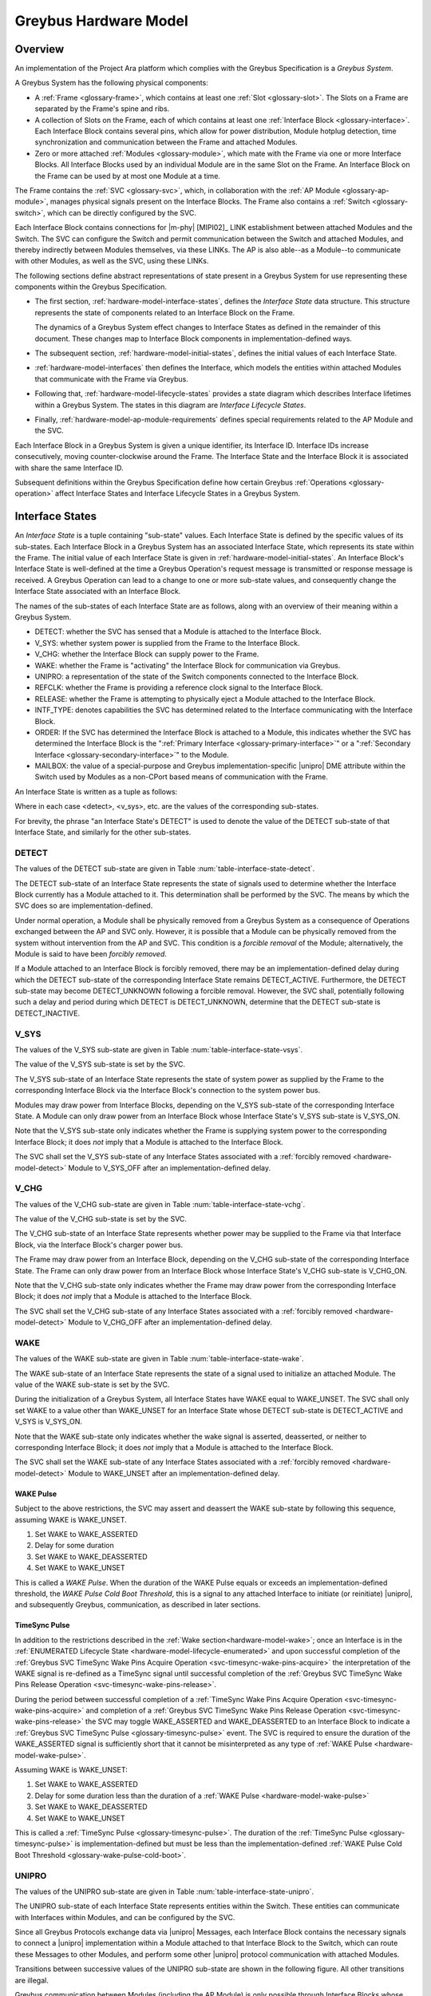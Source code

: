 .. highlight:: text

.. _hardware_model:

Greybus Hardware Model
======================

Overview
^^^^^^^^

An implementation of the Project Ara platform which complies with the
Greybus Specification is a *Greybus System*.

A Greybus System has the following physical components:

- A :ref:`Frame <glossary-frame>`, which contains at least one
  :ref:`Slot <glossary-slot>`.  The Slots on a Frame are separated
  by the Frame's spine and ribs.

- A collection of Slots on the Frame, each of which contains at least
  one :ref:`Interface Block <glossary-interface>`. Each Interface
  Block contains several pins, which allow for power distribution,
  Module hotplug detection, time synchronization and communication
  between the Frame and  attached Modules.

- Zero or more attached :ref:`Modules <glossary-module>`, which mate
  with the Frame via one or more Interface Blocks.  All Interface
  Blocks used by an individual Module are in the same Slot on the
  Frame.  An Interface Block on the Frame can be used by at most one
  Module at a time.

The Frame contains the :ref:`SVC <glossary-svc>`, which, in
collaboration with the :ref:`AP Module <glossary-ap-module>`,
manages physical signals present on the Interface Blocks.  The Frame
also contains a :ref:`Switch <glossary-switch>`, which can be
directly configured by the SVC.

Each Interface Block contains connections for |m-phy| [MIPI02]_ LINK
establishment between attached Modules and the Switch. The SVC can
configure the Switch and permit communication between the Switch and
attached Modules, and thereby indirectly between Modules themselves,
via these LINKs. The AP is also able--as a Module--to communicate
with other Modules, as well as the SVC, using these LINKs.

The following sections define abstract representations of state
present in a Greybus System for use representing these components
within the Greybus Specification.

- The first section, :ref:`hardware-model-interface-states`,
  defines the *Interface State* data structure.  This structure
  represents the state of components related to an Interface Block
  on the Frame.

  The dynamics of a Greybus System effect changes to Interface States
  as defined in the remainder of this document.  These changes map
  to Interface Block components in implementation-defined ways.

- The subsequent section, :ref:`hardware-model-initial-states`,
  defines the initial values of each Interface State.

- :ref:`hardware-model-interfaces` then defines the Interface, which
  models the entities within attached Modules that communicate with
  the Frame via Greybus.

- Following that, :ref:`hardware-model-lifecycle-states` provides a
  state diagram which describes Interface lifetimes within a
  Greybus System. The states in this diagram are *Interface Lifecycle
  States*.

- Finally, :ref:`hardware-model-ap-module-requirements` defines
  special requirements related to the AP Module and the SVC.

Each Interface Block in a Greybus System is given a unique identifier,
its Interface ID.  Interface IDs increase consecutively, moving
counter-clockwise around the Frame.  The Interface State and the
Interface Block it is associated with share the same Interface ID. 

.. XXX Is the following even needed?  I'm commenting it out for now.
.. Any Interfaces within Modules attached to those Interface
.. Blocks are also indexed by the same Interface IDs as the Interface
.. Blocks to which they are attached.

Subsequent definitions within the Greybus Specification define how
certain Greybus :ref:`Operations <glossary-operation>` affect
Interface States and Interface Lifecycle States in a Greybus System.

.. _hardware-model-interface-states:

Interface States
^^^^^^^^^^^^^^^^

An *Interface State* is a tuple containing "sub-state" values.
Each Interface State is defined by the specific values of its
sub-states.  Each Interface Block in a Greybus System has an
associated Interface State, which represents its state within the
Frame.  The initial value of each Interface State is given in
:ref:`hardware-model-initial-states`.  An Interface Block's
Interface State is well-defined at the time a Greybus Operation's
request message is transmitted or response message is received.  A
Greybus Operation can lead to a change to one or more sub-state
values, and consequently change the Interface State associated with
an Interface Block.

.. ??? Some Operations additionally define transient changes to
       sub-state values that take place after the request is
       transmitted, but before the response is received.


The names of the sub-states of each Interface State are as follows,
along with an overview of their meaning within a Greybus System.

.. NOTE: the WAKE signal is intentionally under-specified at the
   present. There is enough here for module activation by the SVC
   sending a "wake out pulse" for enough time to cause a power-on
   reset of the bridge ASIC. Later work to integrate power management
   into the hardware model will need to extend the WAKE sub-state and
   the operation definitions that rely on it.

- DETECT: whether the SVC has sensed that a Module is attached to the
  Interface Block.
- V_SYS: whether system power is supplied from the Frame to the
  Interface Block.
- V_CHG: whether the Interface Block can supply power to the Frame.
- WAKE: whether the Frame is "activating" the Interface Block for
  communication via Greybus.
- UNIPRO: a representation of the state of the Switch components
  connected to the Interface Block.
- REFCLK: whether the Frame is providing a reference clock signal to
  the Interface Block.
- RELEASE: whether the Frame is attempting to physically
  eject a Module attached to the Interface Block.
- INTF_TYPE: denotes capabilities the SVC has determined related to
  the Interface communicating with the Interface Block.
- ORDER: If the SVC has determined the Interface Block is attached to
  a Module, this indicates whether the SVC has determined the
  Interface Block is the ":ref:`Primary Interface
  <glossary-primary-interface>`" or a ":ref:`Secondary Interface
  <glossary-secondary-interface>`" to the Module.
- MAILBOX: the value of a special-purpose and Greybus
  implementation-specific |unipro| DME attribute within the Switch
  used by Modules as a non-CPort based means of communication with the
  Frame.

An Interface State is written as a tuple as follows:

.. figtable::
   :nofig:
   :label: table-interface-state-tuple
   :caption: Interface State Tuple
   :loc: H
   :spec: l l

   ===========  ================================================
   Sub-State    Value
   ===========  ================================================
   DETECT       <detect>
   V_SYS        <v_sys>
   V_CHG        <v_chg>
   WAKE         <wake>
   UNIPRO       <unipro>
   REFCLK       <refclk>
   RELEASE      <release>
   INTF_TYPE    <type>
   ORDER        <ord>
   MAILBOX      <mbox>
   ===========  ================================================

..

Where in each case <detect>, <v_sys>, etc. are the values of the
corresponding sub-states.

For brevity, the phrase "an Interface State's DETECT" is used to
denote the value of the DETECT sub-state of that Interface State, and
similarly for the other sub-states.

.. _hardware-model-detect:

DETECT
""""""

The values of the DETECT sub-state are given in Table
:num:`table-interface-state-detect`.

.. figtable::
   :nofig:
   :label: table-interface-state-detect
   :caption: DETECT sub-state values
   :spec: l l

   ========================  ================================================
   Value                     Description
   ========================  ================================================
   DETECT_UNKNOWN            Whether a Module is attached to the Interface Block is unknown
   DETECT_INACTIVE           No Module is currently attached to the Interface Block
   DETECT_ACTIVE             A Module is attached to the Interface Block
   ========================  ================================================
..

The DETECT sub-state of an Interface State represents the state of
signals used to determine whether the Interface Block currently has a
Module attached to it. This determination shall be performed by the
SVC. The means by which the SVC does so are implementation-defined.

Under normal operation, a Module shall be physically removed from a Greybus
System as a consequence of Operations exchanged between the AP and SVC
only. However, it is possible that a Module can be physically removed
from the system without intervention from the AP and SVC. This condition
is a *forcible removal* of the Module; alternatively, the Module is
said to have been *forcibly removed*.

If a Module attached to an Interface Block is forcibly removed, there
may be an implementation-defined delay during which the DETECT
sub-state of the corresponding Interface State remains DETECT_ACTIVE.
Furthermore, the DETECT sub-state may become DETECT_UNKNOWN following
a forcible removal. However, the SVC shall, potentially following such
a delay and period during which DETECT is DETECT_UNKNOWN, determine
that the DETECT sub-state is DETECT_INACTIVE.

.. _hardware-model-vsys:

V_SYS
"""""

The values of the V_SYS sub-state are given in Table
:num:`table-interface-state-vsys`.

.. figtable::
     :nofig:
     :label: table-interface-state-vsys
     :caption: V_SYS sub-state values
     :spec: l l

     =========  =======================================================
     Value      Description
     =========  =======================================================
     V_SYS_ON   The Frame supplies system power to the Interface Block
     V_SYS_OFF  The Frame does not supply system power to the Interface Block
     =========  =======================================================

..

The value of the V_SYS sub-state is set by the SVC.

The V_SYS sub-state of an Interface State represents the state of
system power as supplied by the Frame to the corresponding Interface
Block via the Interface Block's connection to the system power bus.

Modules may draw power from Interface Blocks, depending on the V_SYS
sub-state of the corresponding Interface State. A Module can only draw
power from an Interface Block whose Interface State's V_SYS sub-state
is V_SYS_ON.

Note that the V_SYS sub-state only indicates whether the Frame is
supplying system power to the corresponding Interface Block; it does
*not* imply that a Module is attached to the Interface Block.

The SVC shall set the V_SYS sub-state of any Interface States
associated with a :ref:`forcibly removed <hardware-model-detect>`
Module to V_SYS_OFF after an implementation-defined delay.

.. _hardware-model-vchg:

V_CHG
"""""

The values of the V_CHG sub-state are given in Table
:num:`table-interface-state-vchg`.

.. figtable::
   :nofig:
   :label: table-interface-state-vchg
   :caption: V_CHG sub-state values
   :spec: l l

   =========  ================================================
   Value      Description
   =========  ================================================
   V_CHG_ON   The Interface Block may supply power to the Frame
   V_CHG_OFF  The Interface Block cannot supply power to the Frame
   =========  ================================================
..

The value of the V_CHG sub-state is set by the SVC.

The V_CHG sub-state of an Interface State represents whether power may
be supplied to the Frame via that Interface Block, via the Interface Block's
charger power bus.

The Frame may draw power from an Interface Block, depending on the
V_CHG sub-state of the corresponding Interface State. The Frame can
only draw power from an Interface Block whose Interface State's V_CHG
sub-state is V_CHG_ON.

Note that the V_CHG sub-state only indicates whether the Frame may
draw power from the corresponding Interface Block; it does *not* imply
that a Module is attached to the Interface Block.

The SVC shall set the V_CHG sub-state of any Interface States
associated with a :ref:`forcibly removed <hardware-model-detect>`
Module to V_CHG_OFF after an implementation-defined delay.

.. _hardware-model-wake:

WAKE
""""

The values of the WAKE sub-state are given in Table
:num:`table-interface-state-wake`.

.. figtable::
   :nofig:
   :label: table-interface-state-wake
   :caption: WAKE sub-state values
   :spec: l l

   ===============  ================================================
   Value            Description
   ===============  ================================================
   WAKE_UNSET       Wake signal is neither asserted nor deasserted
   WAKE_ASSERTED    Wake signal is asserted to an Interface Block
   WAKE_DEASSERTED  Wake signal is deasserted to an Interface Block
   ===============  ================================================
..

The WAKE sub-state of an Interface State represents the state of a
signal used to initialize an attached Module. The value of the WAKE
sub-state is set by the SVC.

During the initialization of a Greybus System, all Interface States
have WAKE equal to WAKE_UNSET. The SVC shall only set WAKE to a value
other than WAKE_UNSET for an Interface State whose DETECT sub-state is
DETECT_ACTIVE and V_SYS is V_SYS_ON.

.. XXX this "as described" descriptions are currently not described
   anywhere; later updates will need to fix that once Interface States
   are in the spec as mechanism to do so.

Note that the WAKE sub-state only indicates whether the wake signal is
asserted, deasserted, or neither to corresponding Interface Block; it
does *not* imply that a Module is attached to the Interface Block.

The SVC shall set the WAKE sub-state of any Interface States
associated with a :ref:`forcibly removed <hardware-model-detect>`
Module to WAKE_UNSET after an implementation-defined delay.

.. _hardware-model-wake-pulse:

WAKE Pulse
----------

Subject to the above restrictions, the SVC may assert and deassert the
WAKE sub-state by following this sequence, assuming WAKE is WAKE_UNSET.

1. Set WAKE to WAKE_ASSERTED
2. Delay for some duration
3. Set WAKE to WAKE_DEASSERTED
4. Set WAKE to WAKE_UNSET

This is called a *WAKE Pulse*. When the duration of the WAKE Pulse
equals or exceeds an implementation-defined threshold, the *WAKE Pulse
Cold Boot Threshold*, this is a signal to any attached Interface to
initiate (or reinitiate) |unipro|, and subsequently Greybus,
communication, as described in later sections.

.. _hardware-model-timesync-pulse:

TimeSync Pulse
--------------
In addition to the restrictions described in the :ref:`Wake
section<hardware-model-wake>`; once an Interface is in the
:ref:`ENUMERATED Lifecycle State
<hardware-model-lifecycle-enumerated>` and upon successful completion
of the :ref:`Greybus SVC TimeSync Wake Pins Acquire Operation
<svc-timesync-wake-pins-acquire>` the interpretation of the
WAKE signal is re-defined as a TimeSync signal until successful
completion of the :ref:`Greybus SVC TimeSync Wake Pins Release
Operation <svc-timesync-wake-pins-release>`.

During the period between successful completion of a :ref:`TimeSync
Wake Pins Acquire Operation <svc-timesync-wake-pins-acquire>`
and completion of a :ref:`Greybus SVC TimeSync Wake Pins Release
Operation <svc-timesync-wake-pins-release>` the SVC may toggle
WAKE_ASSERTED and WAKE_DEASSERTED to an Interface Block to indicate a
:ref:`Greybus SVC TimeSync Pulse <glossary-timesync-pulse>` event. The
SVC is required to ensure the duration of the WAKE_ASSERTED signal is
sufficiently short that it cannot be misinterpreted as any type of
:ref:`WAKE Pulse <hardware-model-wake-pulse>`.

Assuming WAKE is WAKE_UNSET:

1. Set WAKE to WAKE_ASSERTED
2. Delay for some duration less than the duration of a :ref:`WAKE Pulse <hardware-model-wake-pulse>`
3. Set WAKE to WAKE_DEASSERTED
4. Set WAKE to WAKE_UNSET

This is called a :ref:`TimeSync Pulse <glossary-timesync-pulse>`. The
duration of the :ref:`TimeSync Pulse <glossary-timesync-pulse>` is
implementation-defined but must be less than the
implementation-defined :ref:`WAKE Pulse Cold Boot Threshold
<glossary-wake-pulse-cold-boot>`.

.. _hardware-model-unipro:

UNIPRO
""""""

The values of the UNIPRO sub-state are given in Table
:num:`table-interface-state-unipro`.

.. figtable::
   :nofig:
   :label: table-interface-state-unipro
   :caption: UNIPRO sub-state values
   :spec: l l

   ================  ================================================
   Value             Description
   ================  ================================================
   UNIPRO_OFF        |unipro| port is powered off
   UNIPRO_DOWN       |unipro| port is powered on, and the link is down
   UNIPRO_LSS        |unipro| link startup sequence is ongoing between Module and Frame
   UNIPRO_UP         |unipro| link is established
   UNIPRO_HIBERNATE  |unipro| link is in low-power hibernate state
   UNIPRO_RELINK     |unipro| peer is attempting to re-initiate linkup
   ================  ================================================
..

The UNIPRO sub-state of each Interface State represents entities
within the Switch. These entities can communicate with Interfaces
within Modules, and can be configured by the SVC.

Since all Greybus Protocols exchange data via |unipro| Messages, each
Interface Block contains the necessary signals to connect a |unipro|
implementation within a Module attached to that Interface Block to the
Switch, which can route these Messages to other Modules, and perform
some other |unipro| protocol communication with attached Modules.

Transitions between successive values of the UNIPRO sub-state are
shown in the following figure. All other transitions are illegal.

.. image:: /img/dot/unipro-sub-state-transitions.png
   :align: center

Greybus communication between Modules (including the AP Module) is
only possible through Interface Blocks whose Interface State's UNIPRO
sub-state is UNIPRO_UP: this is required to allow CPorts managed by
Module Interfaces to exchange Greybus Operations via |unipro|
Messages. It is also necessary for *routes* within the Switch to be
established to allow |unipro| Messages sent by Interfaces to be
relayed through the Switch to the Interfaces which are their intended
recipients.

Other UNIPRO sub-state values are used primarily during communication
between the SVC and AP during Module initialization, teardown, power
management, and error handling, and are subject to the following
constraints:

- Before a Module is first attached to an Interface Block, and during
  the initialization of a Greybus System, UNIPRO is either UNIPRO_OFF or
  UNIPRO_DOWN.

- If a Module is not attached to an Interface Block, UNIPRO cannot
  become UNIPRO_UP, UNIPRO_HIBERNATE, or UNIPRO_RELINK.

- The SVC can set UNIPRO to either UNIPRO_OFF (and subsequently to
  UNIPRO_DOWN) at any time, regardless of whether a Module is attached
  to the Interface Block.

- Both the SVC and any attached Module's Interface shall be notified,
  by implementation-specific means, if UNIPRO becomes any of the
  values UNIPRO_LSS, UNIPRO_UP, UNIPRO_HIBERNATE, or UNIPRO_RELINK.

- If UNIPRO is UNIPRO_DOWN, either the SVC or an attached Module's
  Interface may set UNIPRO to UNIPRO_LSS.

- If the SVC sets UNIPRO to UNIPRO_LSS, the attached Module's Interface
  may subsequently set UNIPRO to UNIPRO_UP, within a duration defined by
  the |unipro| standard.

- If an attached Module's Interface sets UNIPRO to UNIPRO_LSS, the SVC
  may subsequently set UNIPRO to UNIPRO_UP, within the same duration.

- If UNIPRO remains UNIPRO_LSS for a duration defined by the |unipro|
  standard, it autonomously (i.e., without the SVC or Module making
  the change) is set to UNIPRO_DOWN.

  When this occurs, if the SVC set UNIPRO to UNIPRO_LSS, the SVC shall
  be notified by implementation-specific means; similarly, if the
  Interface sets UNIPRO to UNIPRO_LSS, the Interface shall be notified by
  implementation-specific means.

- The SVC can set UNIPRO to UNIPRO_HIBERNATE.

- If UNIPRO is UNIPRO_HIBERNATE, the SVC can attempt to set UNIPRO to
  UNIPRO_UP.

  The SVC shall be notified whether the attempt succeeds or fails.  If
  a Module is attached to the Interface Block, the Interface on the
  Module may be notified if the attempt succeeds or fails. In both
  cases, the notification is through implementation-specific means.

- An attached Module can, but should not, set UNIPRO to UNIPRO_HIBERNATE
  or UNIPRO_RELINK.

- The SVC can, but should not, set UNIPRO to UNIPRO_RELINK.

.. XXX those later sections don't have those descriptions yet. But
   they will need these definitions to exist in order to be written.

Note that the UNIPRO sub-state is a Frame-centric view of the state of
entities within the Switch. Following a :ref:`forcible removal
<hardware-model-detect>` of a Module which had established a LINK to
the Frame via the corresponding Interface Block, the UNIPRO sub-state
may retain its previous value or change values. This may depend upon
its current value and any ongoing activity on the LINK.

.. _hardware-model-refclk:

REFCLK
""""""

The values of the REFCLK sub-state are given in Table
:num:`table-interface-state-refclk`.

.. figtable::
   :nofig:
   :label: table-interface-state-refclk
   :caption: REFCLK sub-state values
   :spec: l l

   =============  ================================================
   Value          Description
   =============  ================================================
   REFCLK_ON      The Frame is supplying a reference clock signal to the Interface Block
   REFCLK_OFF     The Frame is not supplying a reference clock signal to the Interface Block
   =============  ================================================
..

The value of the REFCLK sub-state is set by the SVC.

The Frame may transmit a reference clock signal of an
implementation-defined frequency to any attached Modules through the
Interface Blocks the Modules are attached to. The REFCLK sub-state
indicates whether this transmission is currently ongoing.

Note that the REFCLK sub-state only indicates whether the Frame is
supplying a reference clock signal to the corresponding Interface
Block; it does *not* imply that a Module is attached to the Interface
Block.

The SVC shall set the REFCLK sub-state of any Interface States
associated with a :ref:`forcibly removed <hardware-model-detect>`
Module to REFCLK_OFF after an implementation-defined delay.

.. _hardware-model-release:

RELEASE
"""""""

The values of the RELEASE sub-state are given in Table
:num:`table-interface-state-release`.

.. figtable::
   :nofig:
   :label: table-interface-state-release
   :caption: RELEASE sub-state values
   :spec: l l

   ==================  ================================================
   Value               Description
   ==================  ================================================
   RELEASE_ASSERTED    Frame is asserting ejection signal to the Interface Block
   RELEASE_DEASSERTED  Frame is not asserting ejection signal to the Interface Block
   ==================  ================================================
..

The value of the RELEASE sub-state is set by the SVC.

The Frame may physically eject any attached Modules through
implementation-defined means. Any attached Module has exactly one
Primary Interface, and may contain Secondary Interfaces, as described
in :ref:`hardware-model-order`. The SVC may set the RELEASE sub-state
of an Interface Block which is the Primary Interface to an attached
Module to RELEASE_ASSERTED for an implementation-defined duration, then set
RELEASE to RELEASE_DEASSERTED, in order to attempt to eject the attached
Module from the Frame. This is called a "RELEASE pulse".

The consequences of setting an Interface State's RELEASE sub-state for
a Secondary Interface to a Module, or when the Interface State's
DETECT state is not DETECT_ACTIVE, are not defined by the Greybus
Specification.

Note that the RELEASE sub-state only indicates whether the Frame is
supplying ejection signaling to the corresponding Interface Block; it
does *not* imply that a Module is attached to the Interface Block.

The SVC shall set the RELEASE sub-state of any Interface States
associated with a :ref:`forcibly removed <hardware-model-detect>`
Module to RELEASE_DEASSERTED after an implementation-defined delay.

.. _hardware-model-intf-type:

INTF_TYPE
"""""""""

The values of the INTF_TYPE sub-state are given in Table
:num:`table-interface-state-type`.

.. figtable::
   :nofig:
   :label: table-interface-state-type
   :caption: INTF_TYPE sub-state values
   :spec: l l l

   =============  ======  ================================================
   INTF_TYPE      Value   Description
   =============  ======  ================================================
   IFT_UNKNOWN    0       Module not attached, type is undetermined, or error occurred
   IFT_DUMMY      1       Module attached does not support |unipro| communication
   IFT_UNIPRO     2       Module attached supports |unipro|, but not Greybus Protocols
   IFT_GREYBUS    3       Module attached supports Greybus Protocols
   =============  ======  ================================================

..

The value of the INTF_TYPE sub-state is set by the SVC. Because the
INTF_TYPE sub-state is communicated to the AP via Greybus Operations,
its symbolic names are also given numeric values as shown in the
table.

From the Module perspective, the physical connections made to
Interface Blocks may not always support Greybus
communications. Additionally, Greybus Systems are intended to
concurrently support non-Greybus |unipro|\ -based application
protocols, such as UFS [JEDEC-UFS]_.

The INTF_TYPE sub-state encodes this distinction for each Interface
State.

When it is unknown whether a Module is attached to an Interface Block
(DETECT sub-state is DETECT_UNKNOWN), or it is known that no Module is
attached to an Interface Block (DETECT is DETECT_INACTIVE), the
INTF_TYPE sub-state is IFT_UNKNOWN.

Subsequent sections describe how the AP and SVC coordinate during the
Module detection and boot process to allow the SVC to set the
INTF_TYPE sub-state, and how the AP is informed of its value.

.. XXX this isn't true yet -- but we need this text here so the later
   patches which explain this in terms of Greybus operations can refer
   to this sub-state.

.. _hardware-model-order:

ORDER
"""""

The values of the ORDER sub-state are given in Table
:num:`table-interface-state-order`.

.. figtable::
   :nofig:
   :label: table-interface-state-order
   :caption: ORDER sub-state values
   :spec: l l

   ===============  ================================================
   Value            Description
   ===============  ================================================
   ORDER_UNKNOWN    No Module is attached, or Primary vs. Secondary status unknown
   ORDER_PRIMARY    Interface is the Primary Interface to an attached Module
   ORDER_SECONDARY  Interface is a Secondary Interface to an attached Module
   ===============  ================================================
..

The value of the ORDER sub-state is set by the SVC.

A :ref:`Module <glossary-module>` may attach to one or more Interface
Blocks on a Slot in the Frame. Exactly one of these Interface Blocks
is the "Primary Interface" to the Module; signaling on this Interface
Block may be used to physically eject the Module from the Frame. All
other Interface Blocks attached to the Module, if any, are "Secondary
Interfaces": they may communicate via Greybus to the AP and the SVC,
but the Frame cannot eject the Module through these Interface Blocks.

Whether an Interface Block is the Primary or a Secondary Interface to
a Module is mirrored in the Interface State abstraction using the
ORDER sub-state. The correspondence between the physical and abstract
states is given in Table :num:`table-interface-state-order`.

After a Module is attached to a Greybus System, the SVC determines
which of the Interface Blocks it is attached to is the Primary
Interface, and which are Secondary Interfaces, through
implementation-defined means.

Note that the ORDER sub-state only indicates the most recent value set
by the SVC, if any. It does *not* imply that a Module is attached to
the Interface Block.

The SVC shall set the ORDER sub-state of any Interface States
associated with a :ref:`forcibly removed <hardware-model-detect>`
Module to ORDER_UNKNOWN after an implementation-defined delay.

.. CONNS
.. """""

.. XXX We need a way to represent the open UniPro connections on an
   Interface. This will be needed to specify what connection setup and
   teardown means in terms of Greybus -- and to explain why the way
   the bootrom works has some problems (it causes a CPort leak that
   has to be cleaned up). This section will contain that information.

.. _hardware-model-mailbox:

MAILBOX
"""""""

The MAILBOX sub-state is either the value MAILBOX_NULL or a
32-bit unsigned integer.

The MAILBOX sub-state represents the value of an
implementation-defined DME attribute, named the "mailbox", which is
present on each port in the |unipro| switch inside the Frame.

The mailbox attribute ID is 0xA000, and its selector index is ignored.

When an Interface State's UNIPRO sub-state is UNIPRO_OFF, its MAILBOX
sub-state is MAILBOX_NULL. Otherwise, it is a positive integer.

When an Interface State's UNIPRO sub-state is UNIPRO_UP, a Module may
write to this DME attribute using a |unipro| peer write. In a Greybus
System, the SVC shall detect such a write and subsequently read the
value of the mailbox attribute.

The values that a Module may write to the mailbox attribute are given
in Table :num:`table-interface-state-mailbox`.

.. figtable::
   :nofig:
   :label: table-interface-state-mailbox
   :caption: MAILBOX sub-state values
   :spec: l l l

   =======================    ===============  ========================================================
   MAILBOX sub-state          Value            Description
   =======================    ===============  ========================================================
   MAILBOX_NULL               (none)           UNIPRO is UNIPRO_OFF; DME attribute access is not possible
   MAILBOX_NONE (Reserved)    0x0              Initial DME attribute value; reserved for internal use
   MAILBOX_AP                 0x1              AP Interface is ready for :ref:`svc-protocol` Connection
   MAILBOX_GREYBUS            0x2              Module is ready for :ref:`control-protocol` Connection
   (Reserved)                 0x3..0xFFFFFFFF  Reserved for future use
   =======================    ===============  ========================================================

..

.. _hardware-model-initial-states:

Initial Interface States
^^^^^^^^^^^^^^^^^^^^^^^^

During the initialization of a Greybus System, the initial value of
each Interface State is:

.. figtable::
   :nofig:
   :label: table-lifecycle-state-initial-substates
   :caption: Initial Interface States
   :loc: H
   :spec: l l

   ===========  ================================================
   Sub-State    Value
   ===========  ================================================
   DETECT       DETECT_UNKNOWN
   V_SYS        V_SYS_OFF
   V_CHG        V_CHG_OFF
   WAKE         WAKE_UNSET
   UNIPRO       UNIPRO_OFF
   REFCLK       REFCLK_OFF
   RELEASE      RELEASE_DEASSERTED
   INTF_TYPE    IFT_UNKNOWN
   ORDER        ORDER_UNKNOWN
   MAILBOX      MAILBOX_NULL
   ===========  ================================================

..

As a consequence of the reset sequence of a Greybus System, the SVC
determines a value of DETECT for each Interface State in the
system. This is explained in more detail in later sections, and forms
the basis of the state machine described in
:ref:`hardware-model-lifecycle-states`.

.. _hardware-model-interfaces:

Interfaces
^^^^^^^^^^

As stated above, a Module attached to the Frame may contain one or
more entities called *Interfaces*, each of which is able to detect and
respond to signals at a unique Interface Block to which the Module is
attached. That is, each Interface communicates with the Frame via
exactly one Interface Block, and no two Interfaces communicate with
the Frame via the same Interface Block.

A Module shall contain exactly one Interface for each of the Interface
Blocks to which it is attached. For brevity, it is written that an
Interface "is connected to the Frame" via this Interface Block.

Interfaces within Modules shall communicate with the Frame as
specified in this document, but Interfaces may vary in their
capabilities. For example, an Interface may not be able to communicate
via |unipro|. Certain Interface communication capabilities can be
discovered by the AP and SVC, which can record the information
discovered in the :ref:`hardware-model-intf-type` sub-state of the
Interface State associated with that Interface.

.. _hardware-model-lifecycle-states:

Interface Lifecycle States
^^^^^^^^^^^^^^^^^^^^^^^^^^

This section briefly introduces the *Interface Lifecycle* state
machine, shown in the following figure. A detailed description of this
state machine is provided in :ref:`lifecycles_interface_lifecycle`.

.. image:: /img/dot/interface-lifecycle.png
   :align: center

Each of the states is a *Lifecycle State*. Lifecycle States denote the
current status of an Interface, and transitions between Lifecycle
States manage the dynamic behavior of the Interface as it interacts
with the Frame. For example, in the ATTACHED Lifecycle State, the SVC
has determined a Module is attached to an Interface Block, and thus an
Interface can communicate with the Frame via that Interface Block. No
other action has been taken by the Greybus System to communicate with
the Interface, and it is unknown whether the Interface supports
|unipro| commmunication.

The DETACHED Lifecycle State is a special case. In this state, the SVC
has determined an Interface Block has no Module attached. In this
case, no Interface is connected to the Frame.

This section defines a group of Interface States which are the legal
Interface States within the Frame when an Interface is in each
Interface Lifecycle State.

For example, when an Interface is in the ACTIVATED Lifecycle State,
the Interface State within the Frame has an INTF_TYPE other than
IFT_UNKNOWN. Multiple permitted values for the sub-states of the
Interface States within each Interface Lifecycle State are shown
between angle brackets (<>).

The square node labeled "Any State" denotes that the transition is
allowed from any Interface status whatsoever, and models the
consequences of a :ref:`forcible removal <hardware-model-detect>`.

The Interface Lifecycle States are introduced, and their associated
Interface States are defined, in the following sections.

Subsequent chapters define Greybus :ref:`Protocols
<glossary-protocol>`, of which the :ref:`control-protocol` and
:ref:`svc-protocol` are especially significant in terms of their
impact on an Interface's Lifecycle State. Following those chapters, a
detailed description of the actions taken by the AP, SVC, and each
Interface is given describing how transitions between Lifecycle States
are managed.

.. FIXME The following "Interface States are allowed" language is
   ugly and a better definition should be developed.

.. _hardware-model-lifecycle-attached:

ATTACHED
""""""""

In the ATTACHED Lifecycle State, the SVC has:

- determined that a Module is attached to the Interface Block, setting
  DETECT to DETECT_ACTIVE
- determined whether this is the :ref:`Primary
  <glossary-primary-interface>` or a :ref:`Secondary
  <glossary-secondary-interface>` Interface to the Module, setting
  ORDER.

No actions have been taken to boot the Module, communicate with it via
|unipro|, etc. That is, in the ATTACHED Lifecycle State, the Interface
State is otherwise identical to its :ref:`initial state
<hardware-model-initial-states>`.

In the ATTACHED Lifecycle State, the following Interface States are
allowed as described in later sections:

.. figtable::
   :nofig:
   :label: table-lifecycle-state-attached-substates
   :caption: ATTACHED Lifecyle State
   :loc: H
   :spec: l l

   ===========  ================================================
   Sub-State    Value
   ===========  ================================================
   DETECT       DETECT_ACTIVE
   V_SYS        V_SYS_OFF
   V_CHG        V_CHG_OFF
   WAKE         WAKE_UNSET
   UNIPRO       UPRO_OFF
   REFCLK       REFCLK_OFF
   RELEASE      RELEASE_DEASSERTED
   INTF_TYPE    IFT_UNKNOWN
   ORDER        ORDER_PRIMARY or ORDER_SECONDARY
   MAILBOX      MAILBOX_NULL
   ===========  ================================================

..

.. _hardware-model-lifecycle-activated:

ACTIVATED
"""""""""

In the ACTIVATED Lifecycle State, system power and clock have been
applied to the Interface Block, and an attempt to establish a |unipro|
link between Frame and Module has been made.

As a consequence, it is known whether the Module supports |unipro|, so
UNIPRO is either UNIPRO_DOWN or UNIPRO_UP. If UNIPRO is UNIPRO_UP, then the
Module may signal readiness for communication via Greybus
:ref:`Protocols <glossary-protocol>` by setting MAILBOX. Thus, MAILBOX
either remains its initial value, MAILBOX_NONE, or is set by the
Module to MAILBOX_GREYBUS.

The SVC also sets INTF_TYPE when the Interface is ACTIVATED, based on
a combination of the UNIPRO and MAILBOX sub-states. The correspondence
between UNIPRO, MAILBOX, and INTF_TYPE is given in Table
:num:`table-lifecycle-state-intf-type`.

.. figtable::
   :nofig:
   :label: table-lifecycle-state-intf-type
   :caption: INTF_TYPE relationship to UNIPRO and MAILBOX in ACTIVATED
   :spec: l l l

    ===============  ===============  ===============
    INTF_TYPE        UNIPRO           MAILBOX
    ===============  ===============  ===============
    IFT_DUMMY        UNIPRO_DOWN      MAILBOX_NONE
    IFT_UNIPRO       UNIPRO_UP        MAILBOX_NONE
    IFT_GREYBUS      UNIPRO_UP        MAILBOX_GREYBUS
    ===============  ===============  ===============

..

In the ACTIVATED Lifecycle State, the following Interface States are
allowed as described in later sections:

.. figtable::
   :nofig:
   :label: table-lifecycle-state-activated-substates
   :caption: ACTIVATED Lifecyle State
   :loc: H
   :spec: l l

   ==========  ================================================
   Sub-State   Value
   ==========  ================================================
   DETECT      DETECT_ACTIVE
   V_SYS       V_SYS_ON
   V_CHG       V_CHG_OFF
   WAKE        WAKE_UNSET
   UNIPRO      UPRO_DOWN or UPRO_UP
   REFCLK      REFCLK_ON
   RELEASE     RELEASE_DEASSERTED
   INTF_TYPE   IFT_DUMMY, IFT_UNIPRO, or IFT_GREYBUS
   ORDER       ORDER_PRIMARY or ORDER_SECONDARY
   MAILBOX     MAILBOX_NONE or MAILBOX_GREYBUS
   ==========  ================================================

..

.. _hardware-model-lifecycle-enumerated:

ENUMERATED
""""""""""

The ENUMERATED Lifecycle State can only be reached when an Interface
signals readiness for Greybus :ref:`Protocol <glossary-protocol>`
communication during the transition to ACTIVATED. Thus,
INTF_TYPE is IFT_GREYBUS, and MAILBOX is MAILBOX_GREYBUS.

When an Interface is ENUMERATED, a Greybus :ref:`control-protocol`
Connection has been established to that Interface, and its
:ref:`manifest-description` has been read by the AP and successfully
parsed.

For brevity, the phrases "an Interface is being enumerated" and "the
AP is enumerating an Interface" shall mean that one of the following
conditions holds:

- The Interface was :ref:`hardware-model-lifecycle-activated`, its
  INTF_TYPE is IFT_GREYBUS, and the procedure in
  :ref:`lifecycles_enumerate` is subsequently being followed in the
  "enumerate" transition from ACTIVATED to ENUMERATED in the Interface
  Lifecycle state machine,

- The Interface was :ref:`hardware-model-lifecycle-mode-switching`,
  and the procedure in :ref:`lifecycles_ms_exit` is subsequently being
  followed in the "ms_exit" transition from MODE_SWITCHING to
  ENUMERATED, or

- The Interface was :ref:`hardware-model-lifecycle-suspended`, and the
  procedure in :ref:`lifecycles_resume` is subsequently being followed
  in the "resume" transition from SUSPENDED to ENUMERATED.

The procedure is referred to as *enumeration* in any of the above
cases. *Re-enumeration* may be used instead when an Interface is being
enumerated a second or subsequent time.

While an Interface is ENUMERATED, the AP may determine through
application- or Protocol-specific means that the Frame's reference
clock is not required for the Interface to function correctly. Thus,
REFCLK may be set to REFCLK_OFF.

Similarly, when the Interface is ENUMERATED, the AP may determine
through application- or Protocol-specific means that the Interface can
supply power to the Frame via the Interface Block. Thus, V_CHG may be
set to V_CHG_ON.

In the ENUMERATED Lifecycle State, the following Interface States are
allowed as described in later sections:

.. figtable::
   :nofig:
   :label: table-lifecycle-state-enumerated-substates
   :caption: ENUMERATED Lifecyle State
   :loc: H
   :spec: l l

   ===========  ================================================
   Sub-State    Value
   ===========  ================================================
   DETECT       DETECT_ACTIVE
   V_SYS        V_SYS_ON
   V_CHG        V_CHG_OFF or V_CHG_ON
   WAKE         WAKE_UNSET
   UNIPRO       UPRO_UP
   REFCLK       REFCLK_ON or REFCLK_OFF
   RELEASE      RELEASE_DEASSERTED
   INTF_TYPE    IFT_GREYBUS
   ORDER        ORDER_PRIMARY or ORDER_SECONDARY
   MAILBOX      MAILBOX_GREYBUS
   ===========  ================================================

..

.. _hardware-model-lifecycle-mode-switching:

MODE_SWITCHING
""""""""""""""

The MODE_SWITCHING Lifecycle State is a special case which is used to
allow for re-enumeration of an Interface without physically removing
it from, and attaching it to, a Greybus System.

As part of entering the MODE_SWITCHING Lifecycle State, all Greybus
:ref:`Connections <glossary-connection>` involving the Interface are
closed. The Interface may then perform internal re-initialization, and
subsequently signal to the Frame when this is complete by setting
MAILBOX. The Frame can then attempt to re-enumerate the Interface,
including retrieving its (possibly different)
:ref:`manifest-description` again.

Before an Interface enters the MODE_SWITCHING Lifecycle State, REFCLK
shall be set to REFCLK_ON if it is REFCLK_OFF, and V_CHG shall be set
to V_CHG_OFF if it is V_CHG_ON.

An Interface may enter and exit the MODE_SWITCHING Lifecycle State an
arbitrary number of times.

In the MODE_SWITCHING Lifecycle State, the following Interface States
are allowed as described in later sections:

.. figtable::
   :nofig:
   :label: table-lifecycle-state-mode-switching-substates
   :caption: MODE_SWITCHING Lifecyle State
   :loc: H
   :spec: l l

   ===========  ================================================
   Sub-State    Value
   ===========  ================================================
   DETECT       DETECT_ACTIVE
   V_SYS        V_SYS_ON
   V_CHG        V_CHG_OFF
   WAKE         WAKE_UNSET
   UNIPRO       UPRO_UP
   REFCLK       REFCLK_ON
   RELEASE      RELEASE_DEASSERTED
   INTF_TYPE    IFT_GREYBUS
   ORDER        ORDER_PRIMARY or ORDER_SECONDARY
   MAILBOX      MAILBOX_GREYBUS
   ===========  ================================================

..

.. _hardware-model-lifecycle-time-syncing:

TIME_SYNCING
""""""""""""

The TIME_SYNCING Lifecycle State represents the Interface state as the
frame-time is being synchronized to an Interface from the SVC. For the
duration of the TIME_SYNCING state it is not valid to generate a
:ref:`WAKE Pulse <glossary-wake-pulse>` to an Interface.

A Greybus Operation :ref:`TimeSync Wake Pins Acquire Operation
<svc-timesync-wake-pins-acquire>` is responsible for
transitioning an Interface into the TIME_SYNCING state.

Once an Interface has entered the TIME_SYNCING state it will wait for
the SVC to generate a known number of :ref:`TimeSync Pulses
<glossary-timesync-pulse>`. The Interface will have been informed of
how many :ref:`TimeSync Pulses <glossary-timesync-pulse>` to expect
emanating from the SVC and shall mark the local time of the incoming
:ref:`TimeSync Pulse <glossary-timesync-pulse>` on the rising-edge of
the :ref:`TimeSync Pulse <glossary-timesync-pulse>`.

The :ref:`Greybus SVC TimeSync Wake Pins Release Operation
<svc-timesync-wake-pins-release>` is responsible for
transitioning an Interface out of the TIME_SYNCING state.

An Interface may enter and exit the TIME_SYNCING Lifecycle State an
arbitrary number of times.

In the TIME_SYNCING Lifecycle State, the following Interface States
are allowed as described in later sections:

.. figtable::
   :nofig:
   :label: table-lifecycle-state-time-syncing-substates
   :caption: TIME_SYNCING Lifecyle State
   :loc: H
   :spec: l l

   ===========  ================================================
   Sub-State    Value
   ===========  ================================================
   DETECT       DETECT_ACTIVE
   V_SYS        V_SYS_ON
   V_CHG        V_CHG_OFF or V_CHG_ON
   WAKE         WAKE_UNSET or WAKE_ASSERTED or WAKE_DEASSERTED
   UNIPRO       UPRO_UP
   REFCLK       REFCLK_ON
   RELEASE      RELEASE_DEASSERTED
   INTF_TYPE    IFT_GREYBUS
   ORDER        ORDER_PRIMARY or ORDER_SECONDARY
   MAILBOX      MAILBOX_GREYBUS
   ===========  ================================================

..

.. _hardware-model-lifecycle-suspended:

SUSPENDED
"""""""""

The SUSPENDED Lifecycle State is a low-power state during which some
internal state within the Interface is maintained, and system power is
still applied. No Greybus Protocol communication with the Interface is
possible when the Interface is in the SUSPENDED state.

An Interface shall not enter this state from the ENUMERATED state
unless all bundles associated with it have entered the
:ref:`hardware-model-bundle-suspended` or
:ref:`hardware-model-bundle-off` state.

An Interface shall not alter its :ref:`manifest-description` while it
is entering, in, or exiting the SUSPENDED state.

In the SUSPENDED Lifecycle State, the following Interface States are
allowed as described in later sections:

.. figtable::
   :nofig:
   :label: table-lifecycle-state-suspended-substates
   :caption: SUSPENDED Lifecyle State
   :loc: H
   :spec: l l

   ===========  ================================================
   Sub-State    Value
   ===========  ================================================
   DETECT       DETECT_ACTIVE
   V_SYS        V_SYS_ON
   V_CHG        V_CHG_OFF or V_CHG_ON
   WAKE         WAKE_UNSET
   UNIPRO       UPRO_HIBERNATE
   REFCLK       REFCLK_OFF
   RELEASE      RELEASE_DEASSERTED
   INTF_TYPE    IFT_GREYBUS
   ORDER        ORDER_PRIMARY or ORDER_SECONDARY
   MAILBOX      MAILBOX_GREYBUS
   ===========  ================================================

..

.. _hardware-model-lifecycle-off:

OFF
"""

The OFF Lifecycle State denotes an Interface which has power and
communication signals disabled, but whose INTF_TYPE and ORDER are
still known, having been determined during previous Lifecycle States
in the Interface Lifecycle.

An Interface shall not enter this state from the ENUMERATED state
unless all bundles associated with it have entered the
:ref:`hardware-model-bundle-off` state.

In the OFF Lifecycle State, the following Interface States are allowed
as described in later sections:

.. figtable::
   :nofig:
   :label: table-lifecycle-state-off-substates
   :caption: OFF Lifecyle State
   :loc: H
   :spec: l l

   ===========  ================================================
   Sub-State    Value
   ===========  ================================================
   DETECT       DETECT_ACTIVE
   V_SYS        V_SYS_OFF
   V_CHG        V_CHG_OFF
   WAKE         WAKE_UNSET
   UNIPRO       UPRO_OFF
   REFCLK       REFCLK_OFF
   RELEASE      RELEASE_DEASSERTED
   INTF_TYPE    IFT_DUMMY, IFT_UNIPRO, or IFT_GREYBUS
   ORDER        ORDER_PRIMARY or ORDER_SECONDARY
   MAILBOX      MAILBOX_NULL
   ===========  ================================================

..

.. _hardware-model-lifecycle-detached:

DETACHED
""""""""

The DETACHED Lifecycle State is a special case. In this Lifecycle
State, no Module is attached to the Interface Block.

The SVC and AP have otherwise coordinated to disable power and other
signaling to the Interface Block, as in the OFF Lifecycle State.

The unique Interface State possible in the DETACHED Lifecycle State
is:

.. figtable::
   :nofig:
   :label: table-lifecycle-state-detached-substates
   :caption: DETACHED Lifecyle State
   :loc: H
   :spec: l l

   ===========  ================================================
   Sub-State    Value
   ===========  ================================================
   DETECT       DETECT_INACTIVE
   V_SYS        V_SYS_OFF
   V_CHG        V_CHG_OFF
   WAKE         WAKE_UNSET
   UNIPRO       UPRO_OFF
   REFCLK       REFCLK_OFF
   RELEASE      RELEASE_DEASSERTED
   INTF_TYPE    IFT_UNKNOWN
   ORDER        ORDER_UNKNOWN
   MAILBOX      MAILBOX_NULL
   ===========  ================================================

..

Bundle Power States
^^^^^^^^^^^^^^^^^^^

A Bundle represents a device in Greybus and as such is the smallest
power-manageable entity. A Bundle is always in one of the following
power states: BUNDLE_ACTIVE, BUNDLE_SUSPENDED or BUNDLE_OFF.

The Bundle power states impact the Interface Lifecycle transitions
between the :ref:`hardware-model-lifecycle-enumerated`,
:ref:`hardware-model-lifecycle-suspended` and
:ref:`hardware-model-lifecycle-off` states. For example, an Interface
shall not enter the :ref:`hardware-model-lifecycle-suspended` state
unless all Bundles associated with it are already in BUNDLE_SUSPENDED
or BUNDLE_OFF state.

A Bundle State change request can only be issued by the AP when the
Interface is in the :ref:`hardware-model-lifecycle-enumerated` state.

After an Interface completes the transition to the
:ref:`hardware-model-lifecycle-activated` state, a Bundle is in the
BUNDLE_OFF state and shall be activated only when requested by the AP.

All Bundles are required to support four power-state transitions:
BUNDLE_ACTIVE -> BUNDLE_OFF, BUNDLE_OFF -> BUNDLE_ACTIVE,
BUNDLE_ACTIVE -> BUNDLE_SUSPENDED and BUNDLE_SUSPENDED ->
BUNDLE_ACTIVE.

A detailed specification of the Bundle and Interface power-management
flow can be found in sections describing the related Greybus
Operations.

.. _hardware-model-bundle-active:

BUNDLE_ACTIVE
"""""""""""""

The underlying hardware is fully operational, powered and Greybus
Connections for all CPorts associated with this Bundle can be
established if required by the AP. The Bundle shall enter this state
only when its corresponding Interface is in the
:ref:`hardware-model-lifecycle-enumerated` state.

.. _hardware-model-bundle-suspended:

BUNDLE_SUSPENDED
""""""""""""""""

The underlying hardware is in a low-power state and Greybus
Connections for all CPorts associated with this Bundle are closed, but
the internal context may be preserved (in an implementation-specific
way) allowing the Bundle to quickly transition back to the
BUNDLE_ACTIVE state. Any Greybus Connection that the AP might want to
use shall be re-established when transitioning back to the
BUNDLE_ACTIVE state.

.. _hardware-model-bundle-off:

BUNDLE_OFF
""""""""""

The underlying hardware is disabled and the context is lost. Greybus
Connections for all CPorts associated with this Bundle are closed.

This is the default state of a Bundle after the :ref:`lifecycles_boot`
stage.

.. _hardware-model-ap-module-requirements:

Special AP Module Requirements
^^^^^^^^^^^^^^^^^^^^^^^^^^^^^^

As stated above, a Greybus System contains an AP Module and an SVC.
This section defines special requirements related to these components.

- The AP Module shall be connected to the Frame via Interface Blocks
  whose Interface IDs are known to the SVC. The AP Module shall
  contain Interfaces as other Modules do, but these Interfaces shall
  not provide :ref:`Control CPorts <glossary-control-cport>`.

  For convenience, the Interface States with these Interface IDs are
  the *AP Interface States*, the corresponding Interface Blocks are
  *AP Interface Blocks*, and the corresponding Interfaces are *AP
  Interfaces*.

  Each AP Interface shall provide a CPort whose user can be configured
  to communicate with the SVC over a :ref:`Greybus Connection
  <glossary-connection>` implementing the :ref:`svc-protocol`.

- The Interface Blocks by which the AP Module connects to the Frame
  may differ from those by which other Modules attach to the Frame,
  but AP Interface Blocks nonetheless have an associated Interface
  State as specified above.

- The following sub-states for all AP Interface States may, according
  to the implementation, be set by the AP, not the SVC:

  - REFCLK

- The following sub-states for all AP Interface States are defined as
  these constant values:

  - DETECT is DETECT_ACTIVE
  - V_SYS is V_SYS_ON
  - V_CHG is V_CHG_OFF
  - RELEASE is RELEASE_DEASSERTED
  - INTF_TYPE is IFT_GREYBUS
  - ORDER is ORDER_UNKNOWN

- The AP Module shall be able to restore the SVC to its reset state,
  and to release it from reset.
